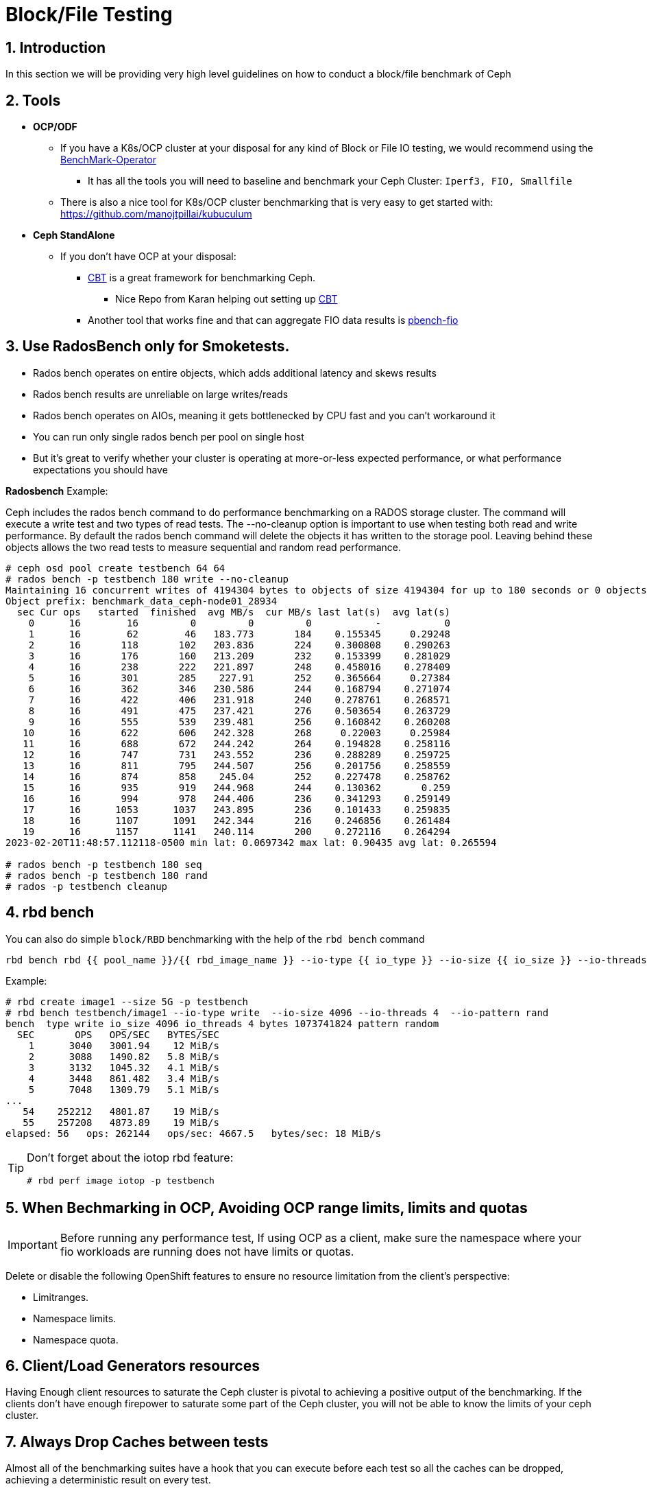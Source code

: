 = Block/File Testing

//++++
//<link rel="stylesheet"  href="http://cdnjs.cloudflare.com/ajax/libs/font-awesome/3.1.0/css/font-awesome.min.css">
//++++
:icons: font
:source-language: shell
:numbered:
// Activate experimental attribute for Keyboard Shortcut keys
:experimental:
:source-highlighter: pygments
:sectnums:
:sectnumlevels: 6
:toc: left
:toclevels: 4

== Introduction

In this section we will be providing very high level guidelines on how to conduct a block/file benchmark of Ceph

== Tools

* *OCP/ODF*
** If you have a K8s/OCP cluster at your disposal for any kind of Block or File IO testing, we would recommend using the https://github.com/cloud-bulldozer/benchmark-operator[BenchMark-Operator]
*** It has all the tools you will need to baseline and benchmark your Ceph Cluster: `Iperf3, FIO, Smallfile`
** There is also a nice tool for K8s/OCP cluster benchmarking that is very easy to get started with: https://github.com/manojtpillai/kubuculum
* *Ceph StandAlone*
** If you don't have OCP at your disposal:
*** https://github.com/ceph/cbt[CBT] is a great framework for benchmarking Ceph.
**** Nice Repo from Karan helping out setting up https://github.com/ksingh7/ceph-cbt[CBT]
*** Another tool that works fine and that can aggregate FIO data results is
https://github.com/distributed-system-analysis/pbench/blob/main/agent/bench-scripts/pbench-fio.md[pbench-fio]

== Use RadosBench only for Smoketests.

* Rados bench operates on entire objects, which adds additional latency and skews results
* Rados bench results are unreliable on large writes/reads
* Rados bench operates on AIOs, meaning it gets bottlenecked by CPU fast and you can’t workaround it
* You can run only single rados bench per pool on single host
* But it’s great to verify whether your cluster is operating at more-or-less expected performance, or what
performance expectations you should have

*Radosbench* Example:

Ceph includes the rados bench command to do performance benchmarking on a RADOS storage cluster. The command will execute a write test and two types of read tests. The --no-cleanup option is important to use when testing both read and write performance. By default the rados bench command will delete the objects it has written to the storage pool. Leaving behind these objects allows the two read tests to measure sequential and random read performance.

----
# ceph osd pool create testbench 64 64
# rados bench -p testbench 180 write --no-cleanup
Maintaining 16 concurrent writes of 4194304 bytes to objects of size 4194304 for up to 180 seconds or 0 objects
Object prefix: benchmark_data_ceph-node01_28934
  sec Cur ops   started  finished  avg MB/s  cur MB/s last lat(s)  avg lat(s)
    0      16        16         0         0         0           -           0
    1      16        62        46   183.773       184    0.155345     0.29248
    2      16       118       102   203.836       224    0.300808    0.290263
    3      16       176       160   213.209       232    0.153399    0.281029
    4      16       238       222   221.897       248    0.458016    0.278409
    5      16       301       285    227.91       252    0.365664     0.27384
    6      16       362       346   230.586       244    0.168794    0.271074
    7      16       422       406   231.918       240    0.278761    0.268571
    8      16       491       475   237.421       276    0.503654    0.263729
    9      16       555       539   239.481       256    0.160842    0.260208
   10      16       622       606   242.328       268     0.22003     0.25984
   11      16       688       672   244.242       264    0.194828    0.258116
   12      16       747       731   243.552       236    0.288289    0.259725
   13      16       811       795   244.507       256    0.201756    0.258559
   14      16       874       858    245.04       252    0.227478    0.258762
   15      16       935       919   244.968       244    0.130362       0.259
   16      16       994       978   244.406       236    0.341293    0.259149
   17      16      1053      1037   243.895       236    0.101433    0.259835
   18      16      1107      1091   242.344       216    0.246856    0.261484
   19      16      1157      1141   240.114       200    0.272116    0.264294
2023-02-20T11:48:57.112118-0500 min lat: 0.0697342 max lat: 0.90435 avg lat: 0.265594

# rados bench -p testbench 180 seq
# rados bench -p testbench 180 rand
# rados -p testbench cleanup
----

== rbd bench

You can also do simple `block/RBD` benchmarking with the help of the `rbd
bench` command

----
rbd bench rbd {{ pool_name }}/{{ rbd_image_name }} --io-type {{ io_type }} --io-size {{ io_size }} --io-threads {{ io_threads }} --io-total {{ io_total }} --io-pattern {{ io_pattern }} --rw-mix-read {{ rw_mix_read }}'
----


Example:

----

# rbd create image1 --size 5G -p testbench
# rbd bench testbench/image1 --io-type write  --io-size 4096 --io-threads 4  --io-pattern rand
bench  type write io_size 4096 io_threads 4 bytes 1073741824 pattern random
  SEC       OPS   OPS/SEC   BYTES/SEC
    1      3040   3001.94    12 MiB/s
    2      3088   1490.82   5.8 MiB/s
    3      3132   1045.32   4.1 MiB/s
    4      3448   861.482   3.4 MiB/s
    5      7048   1309.79   5.1 MiB/s
...
   54    252212   4801.87    19 MiB/s
   55    257208   4873.89    19 MiB/s
elapsed: 56   ops: 262144   ops/sec: 4667.5   bytes/sec: 18 MiB/s
----

[TIP]
====
Don't forget about the iotop rbd feature:
----
# rbd perf image iotop -p testbench
----
====

== When Bechmarking in OCP, Avoiding OCP range limits, limits and quotas

IMPORTANT: Before running any performance test, If using OCP as a client, make sure the namespace where your fio workloads are running does not have limits or quotas.

Delete or disable the following OpenShift features to ensure no resource limitation from the client's perspective:


* Limitranges.
* Namespace limits.
* Namespace quota.


== Client/Load Generators resources


Having Enough client resources to saturate the Ceph cluster is pivotal to
achieving a positive output of the benchmarking. If the clients don't have
enough firepower to saturate some part of the Ceph cluster, you will not be able
to know the limits of your ceph cluster.


== Always Drop Caches between tests


Almost all of the benchmarking suites have a hook that you can execute before
each test so all the caches can be dropped, achieving a deterministic result on
every test.


== Run the tests with a considerable dataset size


When running tests, consider creating a dataset that is bigger than the RAM
size, ideally, the total RAM of all nodes would be less than 20% of the total
size of the test dataset.

With this, we are trying to avoid the Linux filesystem caching
skewing our results and ending up with a false report of higher performance.


== Consider running the test with an almost empty cluster but also with 50%/60% used capacity


It's great to have the numbers IOPS for an empty cluster, but it's
also important to have a more realistic view of how your cluster will perform
with storage used capacity of around 50/60% that will be closer to a real
life scenario.

== Run the same test several times


Each test run needs to be run a minimum of three times, using
the mathematical average across all test runs. This will help us get rid of
outliers in testing.

An example would be:


* Three test iterations executed for 20 minutes
* with a two-minute ramp-up time
** for a total of 22-minute per test
* an iteration or 66 minutes per pass. 
* Before each iteration, the test script clears all Linux filesystem caches. 


== Configure a ramp-up time


Before each run, it's recommended to have a ramp-up time so every test finds
the caches at the same point, providing fair results in all the test runs.


== Use the same ceph configuration that you will have in production


When running benchmarks, we are always on a quest to achieve more IOPS, and more Throughput in that ques we can be tempted to modify the ceph configuration in certain ways that will allow increasing the performance, IOPS count, total throughput, but if the configuration we are using during the benchmark is not production friendly we won’t have valuable data in our hands, and example:


* Removing cephx authentication
* Using replica x 2, when we will use replica x 3 in prod
* Disabling bluestore CRC checking


== Looking for the best fio workload


First, we must find the best fio workload and ensure all performance tests are executed with the same workload to compare apples with apples.

Ideally, we need a fio workload that can saturate the ceph cluster while ensuring low latency and high cluster IOPS. For that reason, we will need to ensure the following:


* Different fio servers are deployed to spread the workload properly.
* Fio numjobs are set to 8 to ensure concurrency per fio server and increase the load in the ceph cluster.
* Total number of fio jobs will be: fio servers * fio numjobs
* Maintain a reasonable number of I/O units to keep in flight against the file (iodepth=8). If we increase this value too much, we will see a huge increase in operation latency while not increasing the cluster IOPS.
* To increase the number of tests, we have decided to run only one sample per test.
* To avoid the impact of Ceph thin-provisioning, all tests will prefill the RBD volumes before the test execution.
* Fio randwrite jobs will be used as the most demanding workload for the ceph cluster.
* Use single image for single client (exclusive lock kills performance)

After several tests, you should end up with a configuration that gives you the best results for your cluster


* 2 fio servers (one per OCP worker).
* 8 numjobs.
* IOdepth=8.


This is an example FIO file using the FIO RBD engine. No actual operating system mount happens when using this engine. 

NOTE: With FIO RBD engine, we have to use a job count of 1 per RBD volume. 
NOTE: With FIO RBD engine, use single image for single client (exclusive lock kills performance)

----
[global]
ioengine=rbd
clientname=admin
pool=rbdpool
#IO-Depth changes depending on the test
iodepth=$IODEPTH
runtime=600
direct=1
sync=0
buffered=0
#Blocksize changes depending on the test
bs=$BLOCKSIZE
#RR,RW, or a mixed workload, this changes depending on the test
rw=$TYPEOFTEST
norandommap
randrepeat=0
startdelay=15
rwmixread=70
invalidate=0	# mandatory
time_based=1
refill_buffers
###compression/dedupe related
#dedupe compress tests
#dedupe_percentage=80
#buffer_compress_percentage=10
#buffer_pattern=0xdeadface
ramp_time=180
write_bw_log=fio
write_iops_log=fio
write_lat_log=fio
log_avg_msec=6000
write_hist_log=fio
log_hist_msec=60000

[rbd_vol00]
rbdname=template-vol00
numjobs = 1
clientname=admin
pool=rbdpool


# One section per volume
[rbd_vol0X]
rbdname=template-vol0X
numjobs = 1
clientname=admin
pool=rbdpool
----


Example RipSAW/Bench-mark operator FIO file:


----

apiVersion: ripsaw.cloudbulldozer.io/v1alpha1
kind: Benchmark
metadata:
  name: fio-benchmark
  namespace: my-ripsaw
spec:
  elasticsearch:
    server: elastic-server.com
    port: 80
  clustername: test_2servers
  test_user: fio_user
  workload:
    name: "fio_distributed"
    args:
      image: registry/fio:latest
      prefill: true
      samples: 1
      servers: 2
      pin_server: ''
      jobs:
        - randwrite
      bs:
        - 4KiB
      numjobs:
        - 8
      iodepth: 8
      read_runtime: 600
      read_ramp_time: 5
      filesize: 2GiB
      log_sample_rate: 5000
      storageclass: ocs-block
      storagesize: 200Gi
      rook_ceph_drop_caches: True
      rook_ceph_drop_cache_pod_ip: IPPODCACHE
#######################################

#  EXPERT AREA - MODIFY WITH CAUTION  #

#######################################
#  global_overrides:
#     - ioengine=sync
#    - key=value
  job_params:
    - jobname_match: w
      params:
        - fsync_on_close=1
        - create_on_open=1
    - jobname_match: read
      params:
        - time_based=1
        - runtime={{ fiod.read_runtime }}
        - ramp_time={{ fiod.read_ramp_time }}
    - jobname_match: rw
      params:
        - rwmixread=70
        - time_based=1
        - runtime={{ fiod.read_runtime }}
        - ramp_time={{ fiod.read_ramp_time }}
    - jobname_match: readwrite
      params:
        - rwmixread=70
        - time_based=1
        - runtime={{ fiod.read_runtime }}
        - ramp_time={{ fiod.read_ramp_time }}
----

